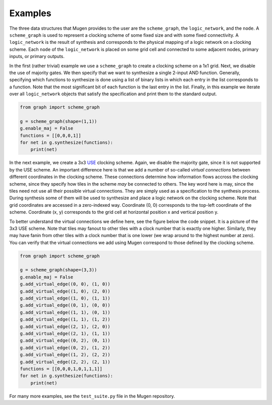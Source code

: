 .. _examples-label:

Examples
========

The three data structures that Mugen provides to the user are the
``scheme_graph``, the ``logic_network``, and the ``node``. A ``scheme_graph``
is used to represent a clocking scheme of some fixed size and with some fixed
connectivity.  A ``logic_network`` is the result of synthesis and corresponds
to the physical mapping of a logic network on a clocking scheme. Each
``node`` of the ``logic_network`` is placed on some grid cell and connected
to some adjacent nodes, primary inputs, or primary outputs.

In the first (rather trivial) example we use a ``scheme_graph`` to create a
clocking scheme on a 1x1 grid. Next, we disable the use of majority gates. We
then specify that we want to synthesize a single 2-input AND function.
Generally, specifying which functions to synthesize is done using a list of
binary lists in which each entry in the list corresponds to a function. Note
that the most significant bit of each function is the last entry in the list.
Finally, in this example we iterate over all ``logic_network`` objects that
satisfy the specification and print them to the standard output.

.. code-block:: python
        
        from graph import scheme_graph

        g = scheme_graph(shape=(1,1))
        g.enable_maj = False
        functions = [[0,0,0,1]]
        for net in g.synthesize(functions):
            print(net)

In the next example, we create a 3x3 `USE
<https://ieeexplore.ieee.org/document/7219390>`_ clocking scheme. Again, we
disable the majority gate, since it is not supported by the USE scheme. An important
difference here is that we add a number of so-called *virtual connections*
between different coordinates in the clocking scheme. These connections
determine how information flows accross the clocking scheme, since they specify
how tiles in the scheme *may* be connected to others. The key word here is may,
since the tiles need not use all their possible virtual connections. They are
simply used as a specification to the synthesis process. During synthesis some
of them will be used to synthesize and place a logic network on the clocking
scheme. Note that grid coordinates are accessed in a zero-indexed way.
Coordinate (0, 0) corresponds to the top-left coordinate of the scheme.
Coordinate (x, y) corresponds to the grid cell at horizontal position x and
vertical position y.

To better understand the virtual connections we define here, see the figure
below the code snippet. It is a picture of the 3x3 USE scheme. Note that tiles
may fanout to other tiles with a clock number that is exactly one higher.
Similarly, they may have fanin from other tiles with a clock number that is one
lower (we wrap around to the highest number at zero).  You can verify that the
virtual connections we add using Mugen correspond to those defined by the
clocking scheme.

.. code-block:: python

        from graph import scheme_graph

        g = scheme_graph(shape=(3,3))
        g.enable_maj = False
        g.add_virtual_edge((0, 0), (1, 0))
        g.add_virtual_edge((1, 0), (2, 0))
        g.add_virtual_edge((1, 0), (1, 1))
        g.add_virtual_edge((0, 1), (0, 0))
        g.add_virtual_edge((1, 1), (0, 1))
        g.add_virtual_edge((1, 1), (1, 2))
        g.add_virtual_edge((2, 1), (2, 0))
        g.add_virtual_edge((2, 1), (1, 1))
        g.add_virtual_edge((0, 2), (0, 1))
        g.add_virtual_edge((0, 2), (1, 2))
        g.add_virtual_edge((1, 2), (2, 2))
        g.add_virtual_edge((2, 2), (2, 1))
        functions = [[0,0,0,1,0,1,1,1]]
        for net in g.synthesize(functions):
            print(net)

.. image:: /_static/use.png

For many more examples, see the ``test_suite.py`` file in the Mugen repository.
